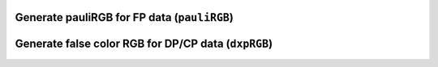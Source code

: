 Generate pauliRGB for FP data (``pauliRGB``)
--------------------------------------------

Generate false color RGB for DP/CP data (``dxpRGB``)
----------------------------------------------------

.. convert S2 to C3/T3/C2
.. ----------------------


.. convert C3 to T3/C2
.. -------------------

.. convert T3 to C3/C2 (``convert_T3_C3``)
.. ---------------------------------------


.. multi-looking
.. -------------


